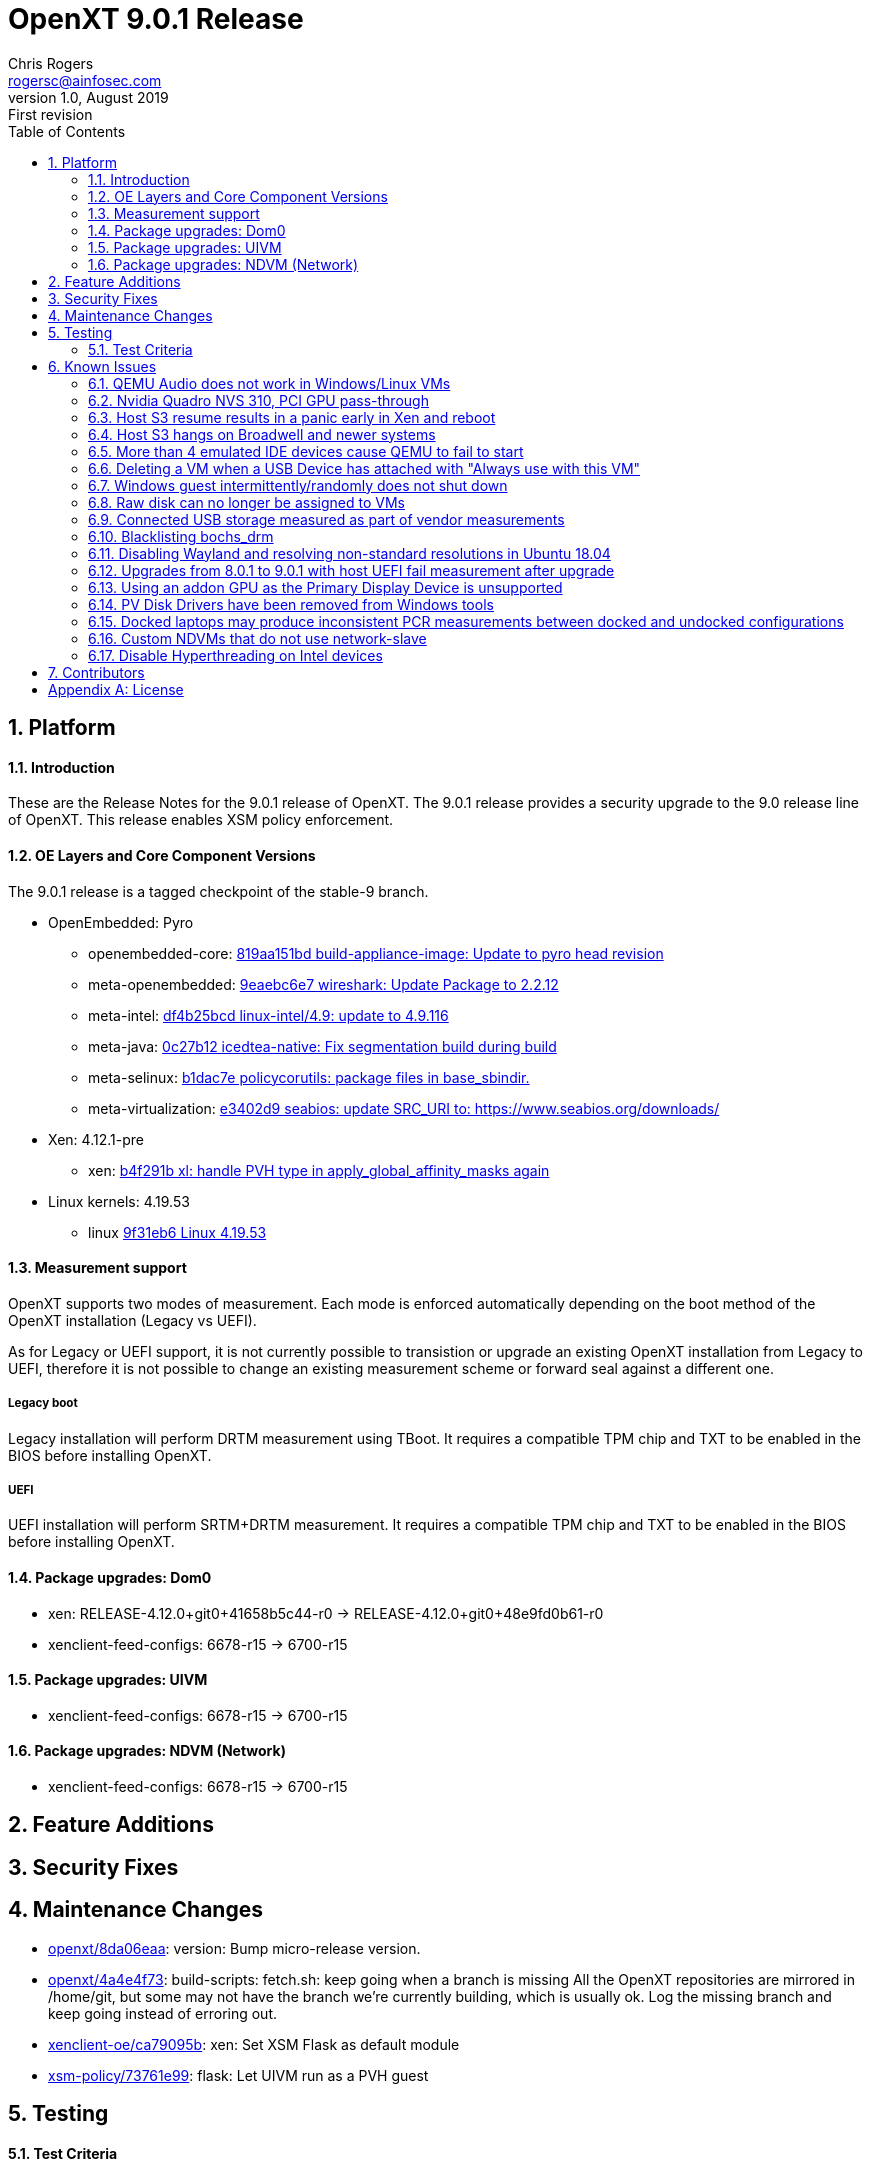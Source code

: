 OpenXT 9.0.1 Release
====================
Chris Rogers <rogersc@ainfosec.com>
v1.0, August 2019: First revision
:toc:

:numbered:
Platform
--------

==== Introduction

These are the Release Notes for the 9.0.1 release of OpenXT.
The 9.0.1 release provides a security upgrade to the 9.0 release line of OpenXT.
This release enables XSM policy enforcement.

==== OE Layers and Core Component Versions

The 9.0.1 release is a tagged checkpoint of the stable-9 branch.

- OpenEmbedded: Pyro
  * openembedded-core: link:http://git.openembedded.org/openembedded-core/commit/?id=819aa151bd634122a46ffdd822064313c67f5ba5[819aa151bd build-appliance-image: Update to pyro head revision]
  * meta-openembedded: link:http://git.openembedded.org/openembedded-core/commit/?id=9eaebc6e783f1394bb5444326cd05a976b3122e9[9eaebc6e7 wireshark: Update Package to 2.2.12]
  * meta-intel: link:http://git.yoctoproject.org/cgit/cgit.cgi/meta-intel/commit/?id=df4b25bcd31ece5369eca36d6f3590d98553336a[df4b25bcd linux-intel/4.9: update to 4.9.116]
  * meta-java: link:http://git.yoctoproject.org/cgit/cgit.cgi/meta-java/commit/?id=0c27b120aa508e4bb41394b8dd3645949a611128[0c27b12 icedtea-native: Fix segmentation build during build]
  * meta-selinux: link:http://git.yoctoproject.org/cgit/cgit.cgi/meta-selinux/commit/?id=b1dac7e2b26f869c991c6492aa7fa18eaa4b47f6[b1dac7e policycorutils: package files in base_sbindir.]
  * meta-virtualization: link:http://git.yoctoproject.org/cgit/cgit.cgi/meta-virtualization/commit/?id=e3402d96f288b65c58ef24ae638c3f4e88dedf90[e3402d9 seabios: update SRC_URI to: https://www.seabios.org/downloads/]
- Xen: 4.12.1-pre
  * xen: link:http://xenbits.xen.org/gitweb/?p=xen.git;a=commit;h=b4f291b0ca914454cbac9fa5580bb35f8ab04eee[b4f291b xl: handle PVH type in apply_global_affinity_masks again]
- Linux kernels: 4.19.53
  * linux link:https://github.com/torvalds/linux/commit/9f31eb60d7a23536bf3902d4dc602f10c822b79e[9f31eb6 Linux 4.19.53]

==== Measurement support

OpenXT supports two modes of measurement. Each mode is enforced automatically depending on the boot method of the OpenXT installation (Legacy vs UEFI).

As for Legacy or UEFI support, it is not currently possible to transistion or upgrade an existing OpenXT installation from Legacy to UEFI, therefore it is not possible to change an existing measurement scheme or forward seal against a different one.

===== Legacy boot

Legacy installation will perform DRTM measurement using TBoot. It requires a compatible TPM chip and TXT to be enabled in the BIOS before installing OpenXT.

===== UEFI

UEFI installation will perform SRTM+DRTM measurement. It requires a compatible TPM chip and TXT to be enabled in the BIOS before installing OpenXT.

==== Package upgrades: Dom0

 * xen: RELEASE-4.12.0+git0+41658b5c44-r0 -> RELEASE-4.12.0+git0+48e9fd0b61-r0
 * xenclient-feed-configs: 6678-r15 -> 6700-r15

==== Package upgrades: UIVM

 * xenclient-feed-configs: 6678-r15 -> 6700-r15

==== Package upgrades: NDVM (Network)

 * xenclient-feed-configs: 6678-r15 -> 6700-r15

<<<

:numbered:
Feature Additions
-----------------


<<<

:numbered:
Security Fixes
--------------


<<<

:numbered:
Maintenance Changes
-------------------

- https://github.com/OpenXT/openxt/commit/8da06eaafad2ab3e76a8c304e795a730a372a9b6[openxt/8da06eaa]: version: Bump micro-release version.
- https://github.com/OpenXT/openxt/commit/4a4e4f73b39ffcf528601aaacdb6691770424da0[openxt/4a4e4f73]: build-scripts: fetch.sh: keep going when a branch is missing
All the OpenXT repositories are mirrored in /home/git, but some may
not have the branch we're currently building, which is usually ok.
Log the missing branch and keep going instead of erroring out.
- https://github.com/OpenXT/xenclient-oe/commit/ca79095b467802eadafa298fff714e4fe02817b8[xenclient-oe/ca79095b]: xen: Set XSM Flask as default module
- https://github.com/OpenXT/xsm-policy/commit/73761e997981f11f030d701d1eb9e2d1ba74c32b[xsm-policy/73761e99]: flask: Let UIVM run as a PVH guest

<<<

:numbered:
Testing
-------

==== Test Criteria

Testing was performed on the stable-9 branch and focused on upgrading from 9.0.0 due to the very limited amount of changes.

===== Tests logs

 * https://openxt.atlassian.net/wiki/spaces/TEST/pages/761823271/OpenXT+9.0+Measurement+Test[Upgrade and Measurements]

<<<

:numbered:
Known Issues
------------

==== QEMU Audio does not work in Windows/Linux VMs

The default emulated audio device is an ac97 device and Windows 7 and later no longer packages an ac97 driver.

The user has two options for audio,
[horizontal]
[width="5%"]
*"ac97"*:: provides working audio with slight crackling
   - Linux should detect and load ac97 driver.
   - Windows, download and install drivers from Realtek.
*"hda"*:: provides poor audio quality and severe crackling
   - Linux should detect and load intel_hda driver.
   - Windows automatically installs drivers

To use "hda", you will need to enter the following in Dom0 terminal window,
[source,sh]
----
db-write /vm/$( xec-vm -n "<vm name>" get uuid )/config/sound hda
----

* JIRA Issue: https://openxt.atlassian.net/browse/OXT-939[OXT-939]

==== Nvidia Quadro NVS 310, PCI GPU pass-through

Nvidia Quadro NVS 310 GPU passthrough is not supported in OpenXT 9.0.1.

* JIRA Issue: https://openxt.atlassian.net/browse/OXT-1070[OXT-1070]

==== Host S3 resume results in a panic early in Xen and reboot

Host S3 is not supported in OpenXT 9.0.1.
 
* JIRA Issue: https://openxt.atlassian.net/browse/OXT-1092[OXT-1092]

==== Host S3 hangs on Broadwell and newer systems

Host S3 is not supported in OpenXT 9.0.1.

* JIRA Issue: https://openxt.atlassian.net/browse/OXT-1093[OXT-1093]

==== More than 4 emulated IDE devices cause QEMU to fail to start

OpenXT 9.0.1 limits a VM to a maximum of four emulated IDE devices (CD/DVD/HDD) being attached at one time.

* JIRA Issue: https://openxt.atlassian.net/browse/OXT-1123[OXT-1123]

==== Deleting a VM when a USB Device has attached with "Always use with this VM"

If a USB device has been exclusively assigned to a VM and that VM is deleted, then the USB device will no longer be available to assign to another VM.

It is recommended to disconnect any USB devices from a VM before deleting the VM.

* JIRA Issue: https://openxt.atlassian.net/browse/OXT-930[OXT-930]

==== Windows guest intermittently/randomly does not shut down

During testing, it appears that the presence of the "scsifilt.sys" driver can inhibit Windows guests from properly shutting down.

When attempting to shut down a Windows guest and it's state in the UIVM is "On" and not "Shutting Down", then the VM will need to be halted using the "Force Shutdown" option from the VMs menu in the UIVM.

* JIRA Issue: https://openxt.atlassian.net/browse/OXT-1240[OXT-1240]

==== Raw disk can no longer be assigned to VMs

OpenXT 9.0.1 does not support RAW disk assignement to HVM guests with stub-domain.

To assign a RAW disk to a guest:
[source,sh]
----
xec-vm -n <vm-name> --disk <disk-id> set phys-type phy
xec-vm -n <vm-name> --disk <disk-id> set phys-path <disk-image-path>
----
Then disable the stub-domain:
[source,sh]
----
xec-vm -n <vm-name> set stubdom false
----

* JIRA Issue: https://openxt.atlassian.net/browse/OXT-1356[OXT-1356]

==== Connected USB storage measured as part of vendor measurements

Some systems will measure the presence of connected USB devices during sealing operation. This will result in measurement failing if the USB device is removed on the next platform reboot.
This cannot be worked-around and resealing the platform without the removable media is the only known option. Firmware updates may be provided by the platform OEM to change this behavior.

* JIRA Issue: https://openxt.atlassian.net/browse/OXT-1129[OXT-1129]


==== Blacklisting bochs_drm

Ubuntu 18.04 and Debian 9 usually require blacklisting bochs_drm so they will boot after install. This can be done in one of two ways

In /etc/modprobe.d/blacklist.conf, add

----
blacklist bochs_drm
----
or add to kernel command line

----
modprobe.blacklist=bochs_drm
----

* JIRA Issue: https://openxt.atlassian.net/browse/OXT-806[OXT-806]

==== Disabling Wayland and resolving non-standard resolutions in Ubuntu 18.04

Ubuntu 18.04 guests require Wayland to be disabled.  To disable it, uncomment 

----
#WaylandEnable=False
----
in /etc/gdm3/custom.conf and/or /etc/gdm3/daemon.conf.

Sometimes, Ubuntu has issues with non-standard resolutions that manifests as just a black screen. Running the following commands in guest should resolve the issues.

----
sudo apt install --reinstall xserver-xorg-video-intel xserver-xorg-core     
sudo apt install xserver-xorg     
sudo dpkg-reconfigure xserver-xorg    
sudo apt-get install xvfb xfonts-100dpi xfonts-75dpi xfstt     

Edit /etc/default/grub     
GRUB_GFXMODE=1280x960,1280x800,1280x720,1152x768,1152x700,1024x768,800x600     
GRUB_PAYLOAD_LINUX=keep     
sudo update-grub     
sudo reboot
----

For reference: https://xenserver.org/blog/entry/increasing-ubuntu-s-resolution.html

* JIRA Issue: https://openxt.atlassian.net/browse/OXT-1661[OXT-1661]


==== Upgrades from 8.0.1 to 9.0.1 with host UEFI fail measurement after upgrade

Under 8.0.1, UEFI installs are Static Root of Trust for Measurement (SRTM) only.  9.0.1 uses both SRTM and DRTM.  In order to predict the PCR values for DRTM PCRs 17, 18, and 19,
the platform must have first booted with DRTM so insight can be gained from the values in those PCRs.  Under SRTM-only boots, 17, 18, and 19 values are all 0xf's, making it impossible
to forward seal such that measurement will succeed on the subsequent boot if upgrading from SRTM to SRTM+DRTM, in the case of 8.0.1 to 9.0.1.

Therefore, the administrator should expect to reseal the platform on first boot after this upgrade is complete.

* JIRA Issue: https://openxt.atlassian.net/browse/OXT-1659[OXT-1659]

==== Using an addon GPU as the Primary Display Device is unsupported

Always use the onboard display device as the primary display device in your system's BIOS.  Using "auto" or an addon GPU as primary is unsupported, and will result in
a crash.  Additionally on some Dell machines, an addon GPU may override what the system considers to be the "integrated" GPU depending on the x16 PCI slot its inserted into.

* JIRA Issue: https://openxt.atlassian.net/browse/OXT-1601[OXT-1601] https://openxt.atlassian.net/browse/OXT-1603[OXT-1603] 

==== PV Disk Drivers have been removed from Windows tools

Emulated AHCI provides higher performance than both emulated IDE and PV. Upgrading OpenXT with guests that have guest tools installed should reinstall the new guest tools
from the upgraded build. Additionally, the existing guest should be switched to using emulated AHCI disk type.

----
xec-vm -n <guest vm name> set hdtype ahci
----

* JIRA Issue: https://openxt.atlassian.net/browse/OXT-1559[OXT-1559]

==== Docked laptops may produce inconsistent PCR measurements between docked and undocked configurations

Due to how vendor firmware extends measurements into some PCRs, docked and undocked configurations for a laptop may produce different measurements.  This would be observed
by, for example, a measurement failure at boot time when the laptop is off the dock, as opposed to successful boot when the laptop is on the dock.  Please handle your
usecase accordingly.

* JIRA Issue: https://openxt.atlassian.net/browse/OXT-1594[OXT-1594]

==== Custom NDVMs that do not use network-slave

For custom NDVMs and service VMs that do not include network-slave, db-rm /vm/$uuid/config/nic/$N/network for any guests using network-slave-less network backends.

When a NDVM or service vm is restarted, xenmgr will re-attched any Xen netfront drivers to the new network backends. To confirm attachment, xenmgr will RPC through network-daemon to network-slave for any NICs with a defined "network" (/vm/$uuid/config/nic/$N/network). If the NDVM/service VM does not run network-slave, db-rm the "network" key to avoid triggering RPC calls which will go unanswered.

* JIRA Issue: https://openxt.atlassian.net/browse/OXT-1595[OXT-1595]

==== Disable Hyperthreading on Intel devices

For security purposes, hyperthreading should be disabled in xen running on Intel devices.  OpenXT 9.0.1 disables Hyperthreading By default, by including the following option 
to the Xen command line:

----
smt=0
----

It is extremely recommended not to remove this value.

* JIRA Issue: https://openxt.atlassian.net/browse/OXT-1433[OXT-1433]


<<<

:numbered:
Contributors
------------

- Jed <lejosnej@ainfosec.com>
- Eric Chanudet <chanudete@ainfosec.com>
- Jason Andryuk <jandryuk@gmail.com>

<<<

[appendix]
License
-------
Copyright 2019 by <Assured Information Security, Inc>. Created by Chris Rogers <rogersc@ainfosec.com>. This work is licensed under the Creative Commons Attribution 4.0 International License. To view a copy of this license, visit http://creativecommons.org/licenses/by/4.0/.
